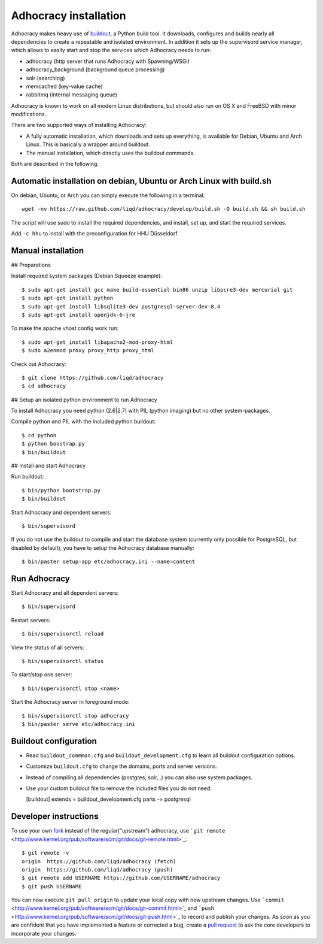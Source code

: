 Adhocracy installation
======================

Adhocracy makes heavy use of
`buildout <https://pypi.python.org/pypi/zc.buildout>`_, a Python build
tool. It downloads, configures and builds nearly all dependencies to
create a repeatable and isolated environment. In addition it sets up the
supervisord service manager, which allows to easily start and stop the
services which Adhocracy needs to run:

-  adhocracy (http server that runs Adhocracy with Spawning/WSGI)
-  adhocracy\_background (background queue processing)
-  solr (searching)
-  memcached (key-value cache)
-  rabbitmq (internal messaging queue)

Adhocracy is known to work on all modern Linux distributions, but should
also run on OS X and FreeBSD with minor modifications.

There are two supported ways of installing Adhocracy:

-  A fully automatic installation, which downloads and sets up
   everything, is available for Debian, Ubuntu and Arch Linux. This is
   basically a wrapper around buildout.

-  The manual installation, which directly uses the buildout commands.

Both are described in the following.

Automatic installation on debian, Ubuntu or Arch Linux with build.sh
--------------------------------------------------------------------

On debian, Ubuntu, or Arch you can simply execute the following in a
terminal:

::

    wget -nv https://raw.github.com/liqd/adhocracy/develop/build.sh -O build.sh && sh build.sh

The script will use sudo to install the required dependencies, and
install, set up, and start the required services.

Add ``-c hhu`` to install with the preconfiguration for HHU Düsseldorf.

Manual installation
-------------------

## Preparations

Install required system packages (Debian Squeeze example):

::

    $ sudo apt-get install gcc make build-essential bin86 unzip libpcre3-dev mercurial git
    $ sudo apt-get install python
    $ sudo apt-get install libsqlite3-dev postgresql-server-dev-8.4
    $ sudo apt-get install openjdk-6-jre

To make the apache vhost config work run:

::

    $ sudo apt-get install libapache2-mod-proxy-html
    $ sudo a2enmod proxy proxy_http proxy_html

Check out Adhocracy:

::

    $ git clone https://github.com/liqd/adhocracy
    $ cd adhocracy

## Setup an isolated python environment to run Adhocracy

To install Adhocracy you need python (2.6|2.7) with PIL (python imaging) but 
no other system-packages.

Compile python and PIL with the included python buildout::

    $ cd python
    $ python boostrap.py
    $ bin/buildout

## Install and start Adhocracy

Run buildout:

::

    $ bin/python bootstrap.py 
    $ bin/buildout

Start Adhocracy and dependent servers:

::

    $ bin/supervisord

If you do not use the buildout to compile and start the database system
(currently only possible for PostgreSQL, but disabled by default), you
have to setup the Adhocracy database manually:

::

    $ bin/paster setup-app etc/adhocracy.ini --name=content

Run Adhocracy
-------------

Start Adhocracy and all dependent servers:

::

    $ bin/supervisord

Restart servers:

::

    $ bin/supervisorctl reload

View the status of all servers:

::

    $ bin/supervisorctl status

To start/stop one server:

::

    $ bin/supervisorctl stop <name>

Start the Adhocracy server in foreground mode:

::

    $ bin/supervisorctl stop adhocracy
    $ bin/paster serve etc/adhocracy.ini

Buildout configuration
----------------------

-  Read ``buildout_commmon.cfg`` and ``buildout_development.cfg`` to
   learn all buildout configuration options.
-  Customize ``buildout.cfg`` to change the domains, ports and server
   versions.
-  Instead of compiling all dependencies (postgres, solr,..) you can
   also use system packages.
-  Use your custom buildout file to remove the included files you do not
   need:

   [buildout] extends = buildout\_development.cfg parts -= postgresql

Developer instructions
----------------------

To use your own `fork <https://help.github.com/articles/fork-a-repo>`_
instead of the regular("upstream") adhocracy, use
```git remote`` <http://www.kernel.org/pub/software/scm/git/docs/git-remote.html>`_:

::

    $ git remote -v
    origin  https://github.com/liqd/adhocracy (fetch)
    origin  https://github.com/liqd/adhocracy (push)
    $ git remote add USERNAME https://github.com/USERNAME/adhocracy
    $ git push USERNAME

You can now execute ``git pull origin`` to update your local copy with
new upstream changes. Use
```commit`` <http://www.kernel.org/pub/software/scm/git/docs/git-commit.html>`_
and
```push`` <http://www.kernel.org/pub/software/scm/git/docs/git-push.html>`_
to record and publish your changes. As soon as you are confident that
you have implemented a feature or corrected a bug, create a `pull
request <https://help.github.com/articles/using-pull-requests>`_ to ask
the core developers to incorporate your changes.
